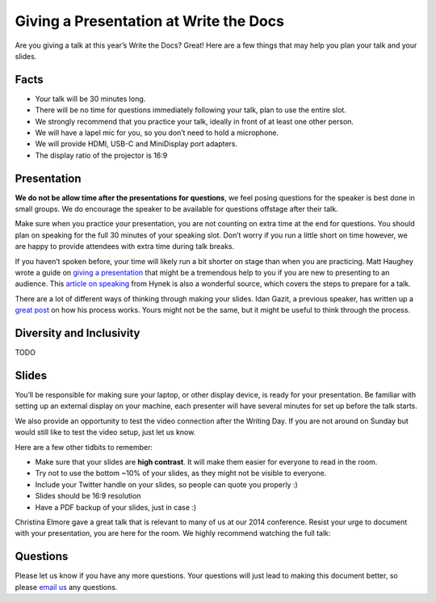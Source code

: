 Giving a Presentation at Write the Docs
=======================================

Are you giving a talk at this year’s Write the Docs? Great! Here are a
few things that may help you plan your talk and your slides.

Facts
-----

-  Your talk will be 30 minutes long.
-  There will be no time for questions immediately following your talk,
   plan to use the entire slot.
-  We strongly recommend that you practice your talk, ideally in front
   of at least one other person.
-  We will have a lapel mic for you, so you don’t need to hold a microphone.
-  We will provide HDMI, USB-C and MiniDisplay port adapters.
-  The display ratio of the projector is 16:9

Presentation
------------

**We do not be allow time after the presentations for questions**, we
feel posing questions for the speaker is best done in small groups.
We do encourage the speaker to be available for questions offstage after their talk.

Make sure when you practice your presentation, you are not counting on
extra time at the end for questions. You should plan on speaking for the
full 30 minutes of your speaking slot. Don’t worry if you run a little
short on time however, we are happy to provide attendees with extra time
during talk breaks.

If you haven’t spoken before, your time will likely run a bit shorter on stage than when you are practicing.
Matt Haughey wrote a guide on `giving a presentation <https://medium.com/@mathowie/an-introverts-guide-to-better-presentations-be7e772b2cb5>`__ that might be a tremendous help to you if you are new to presenting to an audience.
This `article on speaking <https://hynek.me/articles/speaking/>`__ from Hynek is also a wonderful source, which covers the steps to prepare for a talk.

There are a lot of different ways of thinking through making your slides.
Idan Gazit, a previous speaker, has written up a `great post <http://gazit.me/2012/12/05/designing-presentations.html>`__ on how his process works.
Yours might not be the same, but it might be useful to think through the process.

Diversity and Inclusivity
---------------------------

TODO

Slides
------

You’ll be responsible for making sure your laptop, or other display
device, is ready for your presentation. Be familiar with setting up an
external display on your machine, each presenter will have several
minutes for set up before the talk starts.

We also provide an opportunity to test the video connection after the Writing Day.
If you are not around on Sunday but would still like to test the video setup, just let us know.

Here are a few other tidbits to remember:

-  Make sure that your slides are **high contrast**. It will make them
   easier for everyone to read in the room.
-  Try not to use the bottom ~10% of your slides, as they might not be
   visible to everyone.
-  Include your Twitter handle on your slides, so people can quote you
   properly :)
-  Slides should be 16:9 resolution
-  Have a PDF backup of your slides, just in case :)

Christina Elmore gave a great talk that is relevant to many of us at our
2014 conference. Resist your urge to document with your presentation,
you are here for the room. We highly recommend watching the full talk:

.. raw:: html

   <iframe width="560" height="315" src="https://www.youtube.com/embed/7tncfRqKnXU?list=PLmV2D6sIiX3UkFCMqq5at0xYgsMqAr6Jf" frameborder="0" allowfullscreen>
   </iframe>

Questions
---------

Please let us know if you have any more questions. Your questions will
just lead to making this document better, so please `email
us <mailto:support@writethedocs.org>`__ any questions.
